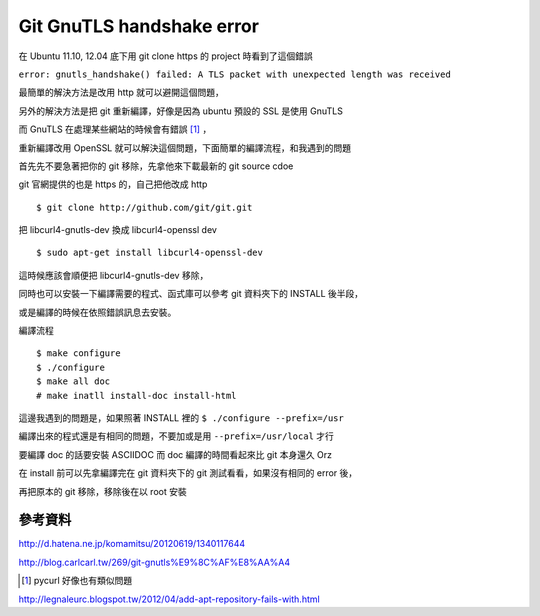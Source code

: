 Git GnuTLS handshake error
==========================

在 Ubuntu 11.10, 12.04 底下用 git clone https 的 project 時看到了這個錯誤

``error: gnutls_handshake() failed: A TLS packet with unexpected length was received``

最簡單的解決方法是改用 http 就可以避開這個問題，

另外的解決方法是把 git 重新編譯，好像是因為 ubuntu 預設的 SSL 是使用 GnuTLS

而 GnuTLS 在處理某些網站的時候會有錯誤 [1]_ ，

重新編譯改用 OpenSSL 就可以解決這個問題，下面簡單的編譯流程，和我遇到的問題

首先先不要急著把你的 git 移除，先拿他來下載最新的 git source cdoe

git 官網提供的也是 https 的，自己把他改成 http

::

    $ git clone http://github.com/git/git.git

把 libcurl4-gnutls-dev 換成 libcurl4-openssl dev

::

    $ sudo apt-get install libcurl4-openssl-dev

這時候應該會順便把 libcurl4-gnutls-dev 移除，

同時也可以安裝一下編譯需要的程式、函式庫可以參考 git 資料夾下的 INSTALL 後半段，

或是編譯的時候在依照錯誤訊息去安裝。

編譯流程

::

    $ make configure
    $ ./configure
    $ make all doc
    # make inatll install-doc install-html

這邊我遇到的問題是，如果照著 INSTALL 裡的 ``$ ./configure --prefix=/usr``

編譯出來的程式還是有相同的問題，不要加或是用 ``--prefix=/usr/local`` 才行

要編譯 doc 的話要安裝 ASCIIDOC 而 doc 編譯的時間看起來比 git 本身還久 Orz

在 install 前可以先拿編譯完在 git 資料夾下的 git 測試看看，如果沒有相同的 error 後，

再把原本的 git 移除，移除後在以 root 安裝

參考資料
--------

http://d.hatena.ne.jp/komamitsu/20120619/1340117644

http://blog.carlcarl.tw/269/git-gnutls%E9%8C%AF%E8%AA%A4

.. [1] pycurl 好像也有類似問題

http://legnaleurc.blogspot.tw/2012/04/add-apt-repository-fails-with.html

